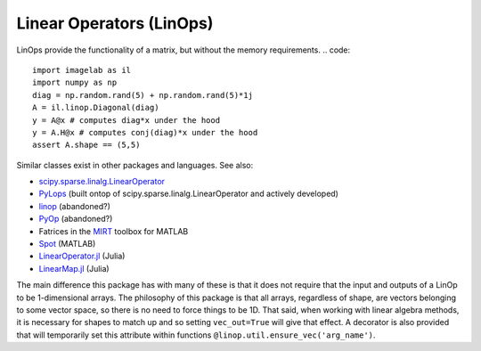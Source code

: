 Linear Operators (LinOps)
=========================

LinOps provide the functionality of a matrix, but without the memory requirements.
.. code::

    import imagelab as il
    import numpy as np
    diag = np.random.rand(5) + np.random.rand(5)*1j
    A = il.linop.Diagonal(diag)
    y = A@x # computes diag*x under the hood
    y = A.H@x # computes conj(diag)*x under the hood
    assert A.shape == (5,5)


Similar classes exist in other packages and languages. See also:

- `scipy.sparse.linalg.LinearOperator <https://docs.scipy.org/doc/scipy-0.14.0/reference/generated/scipy.sparse.linalg.LinearOperator.html>`_
- `PyLops <https://github.com/equinor/pylops>`_ (built ontop of scipy.sparse.linalg.LinearOperator and actively developed)
- `linop <https://pythonhosted.org/linop/index.html>`_ (abandoned?)
- `PyOp <https://github.com/ryanorendorff/pyop>`_ (abandoned?)
- Fatrices in the `MIRT <https://web.eecs.umich.edu/~fessler/code/>`_ toolbox for MATLAB
- `Spot <http://www.cs.ubc.ca/labs/scl/spot/>`_ (MATLAB)
- `LinearOperator.jl <https://github.com/JuliaSmoothOptimizers/LinearOperators.jl>`_ (Julia)
- `LinearMap.jl <https://github.com/Jutho/LinearMaps.jl>`_ (Julia)  

The main difference this package has with many of these is that it does not require that the input and outputs of a LinOp to be 1-dimensional arrays. The philosophy of this package is that all arrays, regardless of shape, are vectors belonging to some vector space, so there is no need to force things to be 1D. That said, when working with linear algebra methods, it is necessary for shapes to match up and so setting ``vec_out=True`` will give that effect. A decorator is also provided that will temporarily set this attribute within functions ``@linop.util.ensure_vec('arg_name')``.